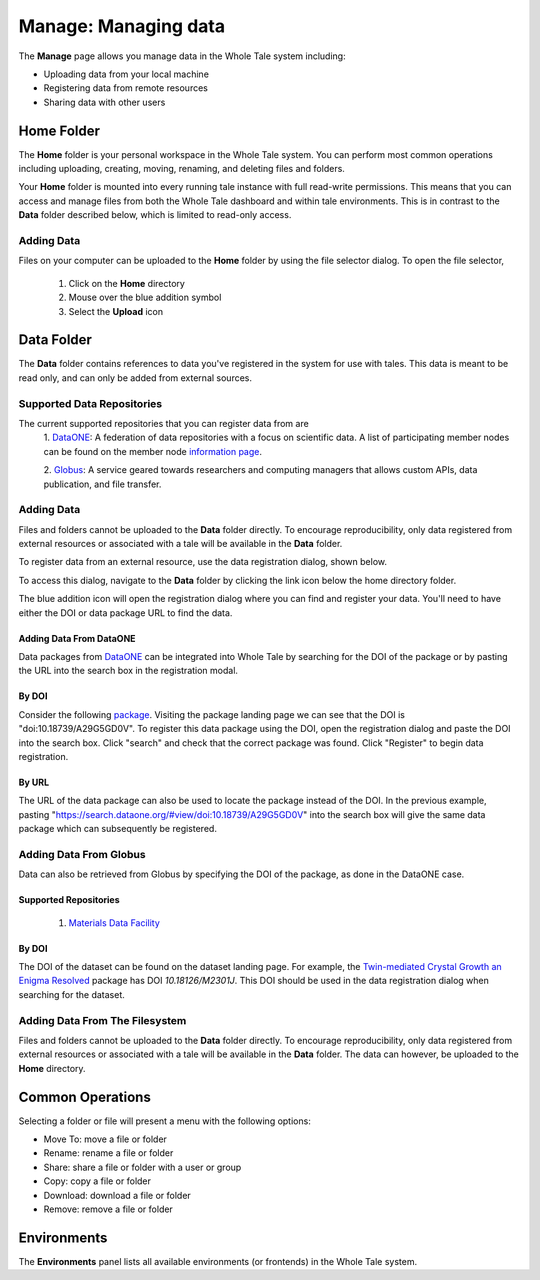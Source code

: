 .. _manage:

Manage: Managing data
================================

The **Manage** page allows you manage data in the Whole Tale system including:

- Uploading data from your local machine
- Registering data from remote resources
- Sharing data with other users

.. _home-folder:

Home Folder
-----------

The **Home** folder is your personal workspace in the Whole Tale system. You
can perform most common operations including uploading, creating, 
moving, renaming, and deleting files and folders.  

Your **Home** folder is mounted into every running tale instance with full
read-write permissions. This means that you can access and manage files from
both the Whole Tale dashboard and within tale environments. This is in contrast
to the **Data** folder described below, which is limited to read-only access.

Adding Data
^^^^^^^^^^^
Files on your computer can be uploaded to the **Home** folder by using the 
file selector dialog. To open the file selector, 

    1. Click on the **Home** directory
    2. Mouse over the blue addition symbol
    3. Select the **Upload** icon

.. image:: images/manage/home_upload.png
     :align: center
     :scale: 80%
         
.. _data-folder:

Data Folder
-----------

The **Data** folder contains references to data you've registered in the system
for use with tales. This data is meant to be read only, and can only be added
from external sources.

Supported Data Repositories
^^^^^^^^^^^^^^^^^^^^^^^^^^^
The current supported repositories that you can register data from are 
  1. DataONE_:
  A federation of data repositories with a focus on scientific data.
  A list of participating member nodes can be found on the member
  node `information page`_.
  
  2. Globus_:
  A service geared towards researchers and computing managers that allows
  custom APIs, data publication, and file transfer.

Adding Data
^^^^^^^^^^^
Files and folders cannot be uploaded to the **Data** folder directly. To
encourage reproducibility, only data registered from external resources or
associated with a tale will be available in the **Data** folder.

To register data from an external resource, use the data registration dialog,
shown below.

.. image:: images/manage/data_registration_modal.png
     :align: center
     :scale: 80%
     
To access this dialog, navigate to the **Data** folder by clicking the link icon
below the home directory folder.

.. image:: images/manage/data_upload.png
     :align: center
     :scale: 80%
     
The blue addition icon will open the registration dialog where you can find 
and register your data. You'll need to have either the DOI or data package URL
to find the data.

Adding Data From DataONE
""""""""""""""""""""""""
Data packages from DataONE_ can be integrated into Whole Tale by searching for
the DOI of the package or by pasting the URL into the search box in the 
registration modal.

By DOI
""""""
Consider the following package_. Visiting the package landing page we can
see that the DOI is "doi:10.18739/A29G5GD0V". To register this data package
using the DOI, open the registration dialog and paste the DOI into the
search box. Click "search" and check that the correct package was found.
Click "Register" to begin data registration. 

By URL
""""""
The URL of the data package can also be used to locate the package instead 
of the DOI. In the previous example, pasting 
"https://search.dataone.org/#view/doi:10.18739/A29G5GD0V" into the search box
will give the same data package which can subsequently be registered.


Adding Data From Globus
^^^^^^^^^^^^^^^^^^^^^^^
Data can also be retrieved from Globus by specifying the DOI of the package,
as done in the DataONE case.
 
Supported Repositories
""""""""""""""""""""""
 1. `Materials Data Facility`_

By DOI
""""""
The DOI of the dataset can be found on the dataset landing page. For example,
the `Twin-mediated Crystal Growth an Enigma Resolved`_ package has DOI
*10.18126/M2301J*. This DOI should be used in the data registration dialog when
searching for the dataset.

Adding Data From The Filesystem
^^^^^^^^^^^^^^^^^^^^^^^^^^^^^^^
Files and folders cannot be uploaded to the **Data** folder directly. To
encourage reproducibility, only data registered from external resources or
associated with a tale will be available in the **Data** folder. The data can
however, be uploaded to the **Home** directory.

.. _common:

Common Operations
-----------------

Selecting a folder or file will present a menu with the following options:

- Move To: move a file or folder
- Rename: rename a file or folder
- Share: share a file or folder with a user or group  
- Copy: copy a file or folder
- Download: download a file or folder
- Remove: remove a file or folder

.. _environments:

Environments
------------

The **Environments** panel lists all available environments (or frontends) in
the Whole Tale system. 


.. _DataONE: https://www.dataone.org/ 
.. _information page: https://www.dataone.org/current-member-nodes
.. _Globus: https://www.globus.org/
.. _package: https://search.dataone.org/#view/doi:10.18739/A29G5GD0V
.. _Materials Data Facility: https://www.materialsdatafacility.org/
.. _Twin-mediated Crystal Growth an Enigma Resolved: https://publish.globus.org/jspui/handle/ITEM/113
